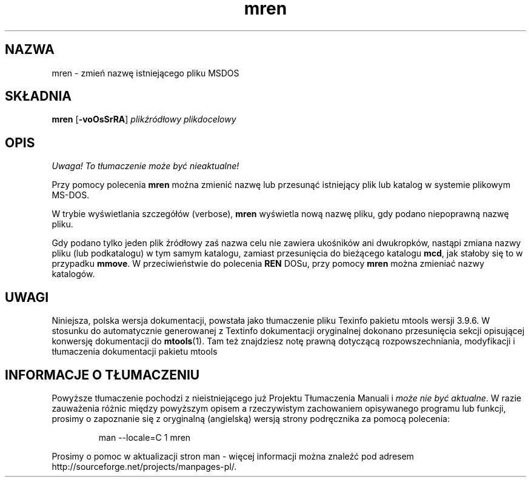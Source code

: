 .\" {PTM/WK/0.1/15-07-1999/"mren - zmień nazwę istniejącego pliku MSDOS"}
.TH mren 1 "15 lipca 1999" mtools-3.9.6
.SH NAZWA
mren - zmień nazwę istniejącego pliku MSDOS
.SH SKŁADNIA
.BR mren " [" -voOsSrRA ]
.I plikźródłowy plikdocelowy
.SH OPIS
\fI Uwaga! To tłumaczenie może być nieaktualne!\fP
.PP
Przy pomocy polecenia \fBmren\fR można zmienić nazwę lub przesunąć 
istniejący plik lub katalog w systemie plikowym MS-DOS.
.PP
W trybie wyświetlania szczegółów (verbose), \fBmren\fR wyświetla nową nazwę
pliku, gdy podano niepoprawną nazwę pliku. 
.PP
Gdy podano tylko jeden plik źródłowy zaś nazwa
celu nie zawiera ukośników ani dwukropków, nastąpi zmiana nazwy pliku
(lub podkatalogu) w tym samym katalogu, zamiast przesunięcia do bieżącego
katalogu \fBmcd\fR, jak stałoby się to w przypadku \fBmmove\fR.
W przeciwieństwie do polecenia \fBREN\fR DOSu, przy pomocy \fBmren\fR można
zmieniać nazwy katalogów.
.SH UWAGI
Niniejsza, polska wersja dokumentacji, powstała jako tłumaczenie pliku
Texinfo pakietu mtools wersji 3.9.6. W stosunku do automatycznie generowanej
z Textinfo dokumentacji oryginalnej dokonano przesunięcia sekcji opisującej
konwersję dokumentacji do \fBmtools\fR(1). Tam też znajdziesz notę prawną
dotyczącą rozpowszechniania, modyfikacji i tłumaczenia dokumentacji pakietu
mtools
.SH "INFORMACJE O TŁUMACZENIU"
Powyższe tłumaczenie pochodzi z nieistniejącego już Projektu Tłumaczenia Manuali i 
\fImoże nie być aktualne\fR. W razie zauważenia różnic między powyższym opisem
a rzeczywistym zachowaniem opisywanego programu lub funkcji, prosimy o zapoznanie 
się z oryginalną (angielską) wersją strony podręcznika za pomocą polecenia:
.IP
man \-\-locale=C 1 mren
.PP
Prosimy o pomoc w aktualizacji stron man \- więcej informacji można znaleźć pod
adresem http://sourceforge.net/projects/manpages\-pl/.
